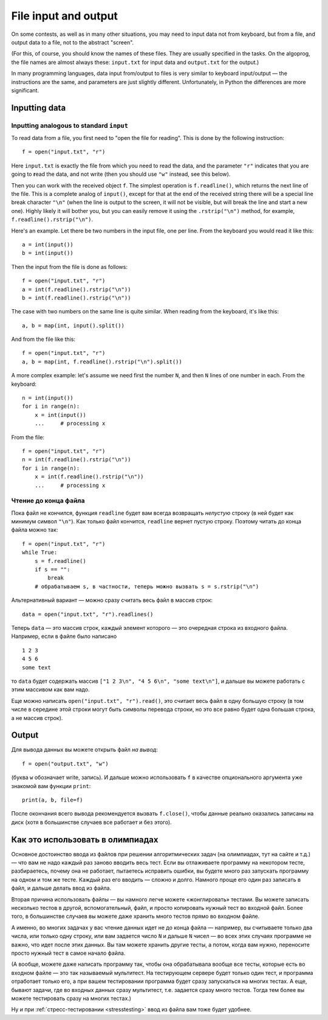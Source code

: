 .. highlight:: python

File input and output
=====================

On some contests, as well as in many other situations, you may need
to input data not from keyboard, but from a file,
and output data to a file, not to the abstract "screen".

(For this, of course, you should know the names of these files. They are usually specified 
in the tasks. On the algoprog, the file names are almost always these:
``input.txt`` for input data and ``output.txt`` for the output.)

In many programming languages, data input from/output to files is very similar 
to keyboard input/output — the instructions are the same, and parameters are just 
slightly different. Unfortunately, in Python the differences are more significant.

Inputting data
--------------

Inputting analogous to standard ``input``
`````````````````````````````````````````

To read data from a file, you first need to "open the file for reading".
This is done by the following instruction::

    f = open("input.txt", "r")

Here ``input.txt`` is exactly the file from which you need to read the data, 
and the parameter ``"r"`` indicates that you are going to **r**\ead the data, 
and not write (then you should use ``"w"`` instead, see this below).

Then you can work with the received object ``f``. The simplest operation is
``f.readline()``, which returns the next line of the file.
This is a complete analog of ``input()``, except for that at the end
of the received string there will be a special line break character ``"\n"``
(when the line is output to the screen, it will not be visible, 
but will break the line and start a new one). Highly likely it will bother you, 
but you can easily remove it using the ``.rstrip("\n")`` method,
for example, ``f.readline().rstrip("\n")``.

Here's an example. Let there be two numbers in the input file, one per line.
From the keyboard you would read it like this::

    a = int(input())
    b = int(input())

Then the input from the file is done as follows::

    f = open("input.txt", "r")
    a = int(f.readline().rstrip("\n"))
    b = int(f.readline().rstrip("\n"))

The case with two numbers on the same line is quite similar.
When reading from the keyboard, it's like this::

    a, b = map(int, input().split())

And from the file like this::

    f = open("input.txt", "r")
    a, b = map(int, f.readline().rstrip("\n").split())

A more complex example: let's assume we need first the number ``N``, 
and then ``N`` lines of one number in each. From the keyboard::

    n = int(input())
    for i in range(n):
        x = int(input())
        ...     # processing x

From the file::

    f = open("input.txt", "r")
    n = int(f.readline().rstrip("\n"))
    for i in range(n):
        x = int(f.readline().rstrip("\n"))
        ...     # processing x

Чтение до конца файла
`````````````````````

Пока файл не кончился, функция ``readline`` будет вам всегда возвращать 
*непустую* строку (в ней будет как минимум символ ``"\n"``). Как только файл кончится,
``readline`` вернет пустую строку. Поэтому читать до конца файла можно так::

    f = open("input.txt", "r")
    while True:
        s = f.readline()
        if s == "":
            break
        # обрабатываем s, в частности, теперь можно вызвать s = s.rstrip("\n")


Альтернативный вариант — можно сразу считать весь файл в массив строк::

    data = open("input.txt", "r").readlines()

Теперь ``data`` — это массив строк, каждый элемент которого — это
очередная строка из входного файла. Например, если в файле было написано

::

    1 2 3
    4 5 6
    some text

то ``data`` будет содержать массив
``["1 2 3\n", "4 5 6\n", "some text\n"]``, и дальше вы можете работать с этим массивом как вам надо.

Еще можно написать ``open("input.txt", "r").read()``, это считает весь файл в одну большую строку
(в том числе в середине этой строки могут быть символы перевода строки,
но это все равно будет одна большая строка, а не массив строк).

Output
------

Для вывода данных вы можете открыть файл *на вывод*::

    f = open("output.txt", "w")

(буква ``w`` обозначает write, запись). И дальше можно использовать ``f``
в качестве опционального аргумента уже знакомой вам функции ``print``::

    print(a, b, file=f)

После окончания всего вывода рекомендуется вызвать ``f.close()``,
чтобы данные реально оказались записаны на диск
(хотя в большинстве случаев все работает и без этого).

Как это использовать в олимпиадах
---------------------------------

Основное достоинство ввода из файлов при решении алгоритмических задач
(на олимпиадах, тут на сайте и т.д.) — что вам не надо каждый раз заново
вводить весь тест. Если вы отлаживаете программу на некотором тесте,
разбираетесь, почему она не работает, пытаетесь исправить ошибки,
вы будете много раз запускать программу на одном и том же тесте.
Каждый раз его вводить — сложно и долго. Намного проще его один раз записать в файл,
и дальше делать ввод из файла.

Вторая причина использовать файлы — вы намного легче можете «жонглировать» тестами.
Вы можете записать несколько тестов в другой, вспомогательный, файл,
и просто копировать нужный тест во входной файл.
Более того, в большинстве случаев вы можете даже хранить много тестов
прямо во входном файле. 

А именно, во многих задачах у вас чтение данных идет не до конца файла
— например, вы считываете только два числа, или только одну строку, или вам 
задается число ``N`` и дальше ``N`` чисел — во всех этих случаях
программе не важно, что идет после этих данных. Вы там можете хранить
другие тесты, а потом, когда вам нужно, переносите просто нужный тест
в самое начало файла.

(А вообще, можете даже написать программу так, чтобы она обрабатывала
вообще все тесты, которые есть во входном файле — это так называемый мультитест.
На тестирующем сервере будет только один тест, и программа отработает только 
его, а при вашем тестировании программа будет сразу запускаться на многих тестах.
А еще, бывают задачи, где во входных данных сразу мультитест, т.е. задается сразу много тестов.
Тогда тем более вы можете тестировать сразу на многих тестах.)

Ну и при :ref:`стресс-тестировании <stresstesting>` ввод из файла вам тоже будет удобнее.
